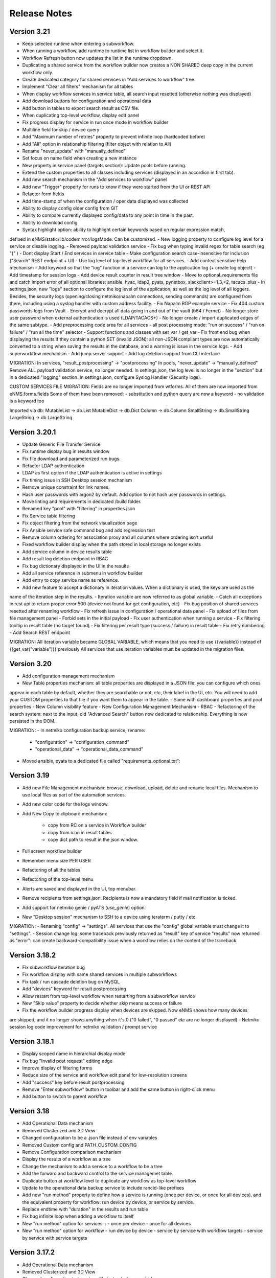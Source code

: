 =============
Release Notes
=============

Version 3.21
--------------

- Keep selected runtime when entering a subworkflow.
- When running a workflow, add runtime to runtime list in workflow builder and select it.
- Workflow Refresh button now updates the list in the runtime dropdown.
- Duplicating a shared service from the workflow builder now creates a NON SHARED deep copy in the current workflow only.
- Create dedicated category for shared services in "Add services to workflow" tree.
- Implement "Clear all filters" mechanism for all tables
- When display workflow services in service table, all search input resetted (otherwise nothing was displayed)
- Add download buttons for configuration and operational data
- Add button in tables to export search result as CSV file.
- When duplicating top-level workflow, display edit panel
- Fix progress display for service in run once mode in workflow builder
- Multiline field for skip / device query
- Add "Maximum number of retries" property to prevent infinite loop (hardcoded before)
- Add "All" option in relationship filtering (filter object with relation to All)
- Rename "never_update" with "manually_defined"
- Set focus on name field when creating a new instance
- New property in service panel (targets section): Update pools before running.
- Extend the custom properties to all classes including services (displayed in an accordion in first tab).
- Add new search mechanism in the "Add services to workflow" panel
- Add new "Trigger" property for runs to know if they were started from the UI or REST API
- Refactor form fields
- Add time-stamp of when the configuration / oper data displayed was collected
- Ability to display config older config from GIT
- Ability to compare currently displayed config/data to any point in time in the past.
- Ability to download config
- Syntax highlight option: ability to highlight certain keywords based on regular expression match,
defined in eNMS/static/lib/codemirror/logsMode. Can be customized.
- New logging property to configure log level for a service or disable logging.
- Removed payload validation service
- Fix bug when typing invalid regex for table search (eg "(" )
- Dont display Start / End services in service table
- Make configuration search case-insensitive for inclusion ("Search" REST endpoint + UI)
- Use log level of top-level workflow for all services.
- Add context sensitive help mechanism
- Add keyword so that the "log" function in a service can log to the application log (+ create log object)
- Add timestamp for session logs
- Add device result counter in result tree window
- Move to optional_requirements file and catch import error of all optional libraries:
ansible, hvac, ldap3, pyats, pynetbox, slackclient>=1.3,<2, tacacs_plus
- In settings.json, new "logs" section to configure the log level of the application,
as well as the log level of all loggers.
Besides, the security logs (opening/closing netmiko/napalm connections, sending commands) are configured from there,
including using a syslog handler with custom address facility.
- Fix Napalm BGP example service
- Fix 404 custom passwords logs from Vault
- Encrypt and decrypt all data going in and out of the vault (b64 / Fernet)
- No longer store user password when external authentication is used (LDAP/TACACS+)
- No longer create / import duplicated edges of the same subtype.
- Add preprocessing code area for all services
- all post processing mode: "run on success" / "run on failure" / "run all the time" selector
- Support functions and classes with set_var / get_var 
- Fix front end bug when displaying the results if they contain a python SET (invalid JSON):
all non-JSON compliant types are now automatically converted to a string when saving the results in the
database, and a warning is issue in the service logs.
- Add superworkflow mechanism
- Add jump server support
- Add log deletion support from CLI interface

MIGRATION:
In services, "result_postprocessing" -> "postprocessing"
In pools, "never_update" -> "manually_defined"
Remove ALL payload validation service, no longer needed.
In settings.json, the log level is no longer in the "section" but in a dedicated "logging" section.
In settings.json, configure Syslog Handler (Security logs).

CUSTOM SERVICES FILE MIGRATION:
Fields are no longer imported from wtforms. All of them are now imported from eNMS.forms.fields
Some of them have been removed:
- substitution and python query are now a keyword
- no validation is a keyword too

Imported via db:
MutableList -> db.List
MutableDict -> db.Dict
Column -> db.Column
SmallString -> db.SmallString
LargeString -> db.LargeString

Version 3.20.1
--------------

- Update Generic File Transfer Service
- Fix runtime display bug in results window
- Fix file download and parameterized run bugs.
- Refactor LDAP authentication
- LDAP as first option if the LDAP authentication is active in settings
- Fix timing issue in SSH Desktop session mechanism
- Remove unique constraint for link names.
- Hash user passwords with argon2 by default. Add option to not hash user passwords in settings.
- Move linting and requirements in dedicated /build folder.
- Renamed key "pool" with "filtering" in properties.json
- Fix Service table filtering
- Fix object filtering from the network visualization page
- Fix Ansible service safe command bug and add regression test
- Remove column ordering for association proxy and all columns where ordering isn't useful
- Fixed workflow builder display when the path stored in local storage no longer exists
- Add service column in device results table
- Add result log deletion endpoint in RBAC
- Fix bug dictionary displayed in the UI in the results
- Add all service reference in submenu in workflow builder
- Add entry to copy service name as reference.
- Add new feature to accept a dictionary in iteration values. When a dictionary is used, the keys are used as the 
name of the iteration step in the results.
- Iteration variable are now referred to as global variable,
- Catch all exceptions in rest api to return proper error 500 (device not found for get configuration, etc)
- Fix bug position of shared services resetted after renaming workflow
- Fix refresh issue in configuration / operational data panel
- Fix upload of files from file management panel
- Forbid sets in the initial payload
- Fix user authentication when running a service
- Fix filtering tooltip in result table (no target found)
- Fix filtering per result type (success / failure) in result table
- Fix retry numbering
- Add Search REST endpoint

MIGRATION:
All iteration variable became GLOBAL VARIABLE, which means that you need to use
{{variable}} instead of {{get_var("variable")}} previously
All services that use iteration variables must be updated in the migration files.

Version 3.20
------------

- Add configuration management mechanism
- New Table properties mechanism: all table properties are displayed in a JSON file: you can configure which ones
appear in each table by default, whether they are searchable or not, etc, their label in the UI, etc.
You will need to add your CUSTOM properties to that file if you want them to appear in the table.
- Same with dashboard properties and pool properties
- New Column visibility feature
- New Configuration Management Mechanism
- RBAC
- Refactoring of the search system: next to the input, old "Advanced Search" button now dedicated
to relationship. Everything is now persisted in the DOM.

MIGRATION:
- In netmiko configuration backup service, rename:
  * "configuration" -> "configuration_command"
  * "operational_data" -> "operational_data_command"
- Moved ansible, pyats to a dedicated file called "requirements_optional.txt":

Version 3.19
------------

- Add new File Management mechanism: browse, download, upload, delete and rename local files.
  Mechanism to use local files as part of the automation services.
- Add new color code for the logs window.
- Add New Copy to clipboard mechanism:

    - copy from RC on a service in Workflow builder
    - copy from icon in result tables
    - copy dict path to result in the json window.

- Full screen workflow builder
- Remember menu size PER USER
- Refactoring of all the tables
- Refactoring of the top-level menu
- Alerts are saved and displayed in the UI, top menubar.
- Remove recipients from settings.json. Recipients is now a mandatory field if mail notification is ticked.
- Add support for netmiko genie / pyATS (`use_genie`) option.
- New "Desktop session" mechanism to SSH to a device using teraterm / putty / etc.

MIGRATION:
- Renaming "config" -> "settings". All services that use the "config" global variable must change it to "settings".
- Session change log: some traceback previously returned as "result" key of service "results" now returned as "error":
can create backward-compatibility issue when a workflow relies on the content of the traceback.

Version 3.18.2
--------------

- Fix subworkflow iteration bug
- Fix workflow display with same shared services in multiple subworkflows
- Fix task / run cascade deletion bug on MySQL
- Add "devices" keyword for result postprocessing
- Allow restart from top-level workflow when restarting from a subworkflow service
- New "Skip value" property to decide whether skip means success or failure
- Fix the workflow builder progress display when devices are skipped. Now eNMS shows how many devices
are skipped, and it no longer shows anything when it's 0 ("0 failed", "0 passed" etc are no longer displayed)
- Netmiko session log code improvement for netmiko validation / prompt service

Version 3.18.1
--------------

- Display scoped name in hierarchial display mode
- Fix bug "Invalid post request" editing edge
- Improve display of filtering forms
- Reduce size of the service and workflow edit panel for low-resolution screens
- Add "success" key before result postprocessing
- Remove "Enter subworfklow" button in toolbar and add the same button in right-click menu
- Add button to switch to parent workflow

Version 3.18
------------

- Add Operational Data mechanism
- Removed Clusterized and 3D View
- Changed configuration to be a .json file instead of env variables
- Removed Custom config and PATH_CUSTOM_CONFIG
- Remove Configuration comparison mechanism
- Display the results of a workflow as a tree
- Change the mechanism to add a service to a workflow to be a tree
- Add the forward and backward control to the service managemet table.
- Duplicate button at workflow level to duplicate any workflow as top-level workflow
- Update to the operational data backup service to include rancid-like prefixes
- Add new "run method" property to define how a service is running (once per device, or once for all devices),
  and the equivalent property for workflow: run device by device, or service by service.
- Replace endtime with "duration" in the results and run table
- Fix bug infinite loop when adding a workflow to itself
- New "run method" option for services: : 
  - once per device
  - once for all devices
- New "run method" option for workflow
  - run device by device
  - service by service with workflow targets
  - service by service with service targets

Version 3.17.2
--------------

- Add Operational Data mechanism
- Removed Clusterized and 3D View
- Changed configuration to be a .json file instead of env variables
- Removed Custom config and PATH_CUSTOM_CONFIG
- Remove Configuration comparison mechanism

Version 3.17.1
--------------

- Performance optimization

Version 3.17
------------

- Performance improvements
- Refactoring of the result window
- Refactoring of the search system
- Forbid single and double-quotes in names.
- Moved the validation mechanism to the base "Service" class. Validation is now
  available for all services.
- New "Close connection" option for a service. Closes cached connection.
- In the "Advanced search", new "None" entry for filtering relationship.
- Removed mypy from both the codebase and CI/CD test (travis).
- Refactoring of the configuration management system.
- Refactoring of the workflow system
- Ability to specify the alignment for workflow labels
- Upon creating the admin user, check if there is a password in the Vault. If there isn't, create it ("admin").
- Remove beginning and trailing white space Names (service name ends with space breaks get_results)
- Add config mode and honor it when retrieving a cached connection.
- Netmiko Validation Service: allow several commands

Version 3.16.3
--------------

- If the admin password is not set (db or Vault) when creating the admin user, set it regardless of the config mode.
- Move skip / unskip button to right-click menu.

Version 3.16.2
--------------

- Always delete a workflow when it is imported via import job
- New "Maximum number of runs" property for a job in a workflow: defines how many times the same
  job is allowed to run in the workflow.
- New "Result postprocessing" feature: allows for postprocessing the results of a service
  (per device if there are devices), including changing the success value.
- Add new version of Unix Shell Script service
- Enable multiple selection in the workflow builder + mass skip / unskip buttons

Version 3.16.1
--------------

- New feature to stop a workflow while it's running

Version 3.16
------------

- Add "Workflow Restartability" window when clicking on a job.
- Cascade deletion of runs and results when jobs / devices are deleted.
- Forbid empty names and names with slash front-end
- Fix event issue after adding jobs to the workflow builder.
- Create and delete iteration loopback edge upon editing the service.
- Fix change of name in workflow builder upon editing the service.
- Make iteration variable name configurable
- Ansible add exit status:
- Workflow notes Desc: Support textboxes added to a workflow that are displayed in the workflow builder.
- New mechanism: success as a python query kind of thingAdd success query mechanism
- New Mechanism to switch back and forth in the workflow builder.
- New "Latest runtime" option in workflow builder.
- When displaying a workflow, automatically jump to the latest runtime.
- In Workflow builder, add the name of the user who ran the runtime in the runtime list.
- Display number of runs in parallel in the Service Management / Workflow Management page,
  next to the Status (Running / Idle)
- Job now displayed in grey if skip job is activated.
- Edge labels are now editable
- Results display: in text mode, multiline strings are now displayed without any transformation.
- User inactivity monitoring

Version 3.15.3
--------------

- "Use Workflow Targets" is now "Device Targets Run Mode"
- Service mode: run a workflow service by service, using the workflow targets
  Device mode: run a workflow device by device, using the workflow targets
  Use Service targets: ignore workflow targets and use service targets instead

Version 3.15.2
--------------

- New "Iteration Targets" feature to replace the iteration service
- Front-end validation of all fields accepting a python query
- check for substitution brackets ({{ }}) that the expression is valid with ast.parse
- Add new regression test for the payload extraction and validation services
- Payload extration refactoring

  - Store variables in the payload global variable namespace
  - Add optional operation parameter for each variable: set / append / extend / update

- New conversion option: "none" in case no conversion is necessary
- No longer retrieve device configuration when querying REST API.
- Remove web assets
- Refactor SQL Alchemy column declaration for MySQL compatibility
- Hide password in Ansible service results.
- Private properties are no longer considered for pools.

Version 3.15.1
--------------

- Waiting time is now skipped when the job is skipped.
- Change result to mediumblob pickletype
- remove Configurations from ansible command
- remove table filtering N/A
- Add more regression tests (including skip job feature)

Version 3.15
------------

- New env variable: CUSTOM_CODE_PATH to define a path to a folder that contains custom code that
  you can use in your custom services.
- Advanced search: per relationship system
- eNMS version now displayed in the UI. The version number is read from the package.json file.
- Real-time log mechanism with multiprocessing enabled.
- Workflow restartability improvement:
- Fixed bug in tables: jump to bottom after page 1 when table is refreshed.
- Fixed panel repaint bug when pulling it down.
- Relationship are now displayed in the edit window: you can edit which service/workflow a device/task is a target of, etc...
- Spinning GIF when AJAX requests
- Add new services in a workflow: services are spread in a stairsteps in the workflow builder.
- Workflow Builder: edit the service when it's double clicked
- Copy to clipboard for device configuration
- Fix bug subworkflow edit panel
- Export Jobs needs to automatically delete devices and pools
- Service should fail if a python query produces a device target that does not match inventory/database
- timeout and other parameters getting updated for all services using cached Netmiko connections.
- Ability to close a cached connection and re-originate the connection in a service.
- Start time of each Service within a Workflow displayed,
- User can now track the progress of a workflow even if the workflow was started with a REST call
- New GET Result Endpoint for the REST API to get the result of a job run asynchronously:
  if async run_job was invoked, you can use the runtime returned in the REST response to collect the results
  after completion via a GET request to /result/name/runtime
- New Run Management window:
- Slashes are now forbidden from services and worklfow names (conflict with Unix path)
- The command sent to a device is now displayed in the results
- Credentials are now hidden when using gotty.
- Job Parametrization.
- Service type now displayed in the workflow builder.
- New service parameter: Skip (boolean)
- New parameter: Skip query (string) Same as skip, except that it takes a python query.
- Added number of successful / failed devices on workflow edges.
- Run status automatically switched from "Running" to "Aborted" upon reloading the app.
- napalm getter service: default dict match mode becomes inclusion.
- Replaced pyyaml with ruamel
- Both true and True are now accepted when saving a dictionary field.
- Set stdout_callback = json in ansible config to get a json output by default.
- Change in the LDAP authentication: LDAP users that are not admin should now longer be allowed to log in (403 error).
- The "dictionary match" mechanism now supports lists.
- New "Logs" window to see the different logs of a service/workflow for each runtime.
- Show the user that initiated the job, along with the runtime when selecting a run

